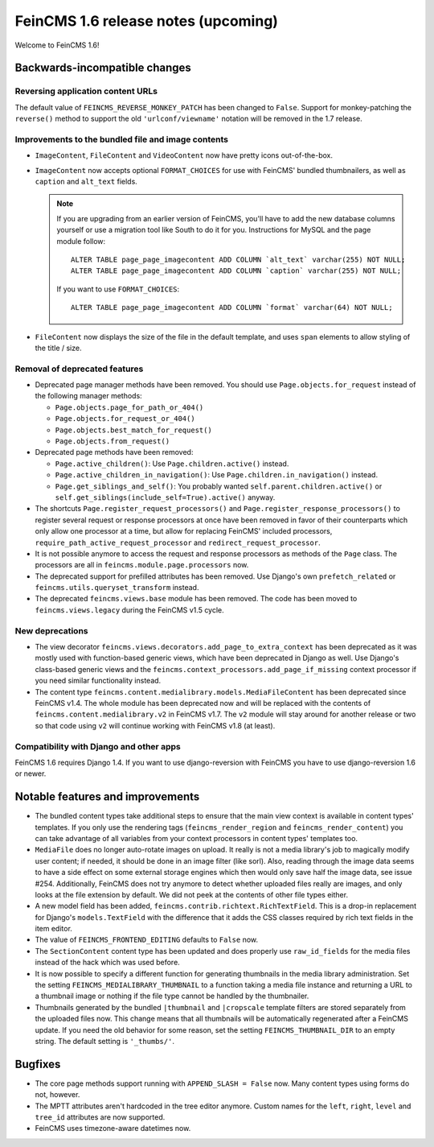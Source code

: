 ====================================
FeinCMS 1.6 release notes (upcoming)
====================================

Welcome to FeinCMS 1.6!


Backwards-incompatible changes
==============================


Reversing application content URLs
----------------------------------

The default value of ``FEINCMS_REVERSE_MONKEY_PATCH`` has been changed to
``False``. Support for monkey-patching the ``reverse()`` method to support
the old ``'urlconf/viewname'`` notation will be removed in the 1.7 release.


Improvements to the bundled file and image contents
---------------------------------------------------

* ``ImageContent``, ``FileContent`` and ``VideoContent`` now have pretty
  icons out-of-the-box.

* ``ImageContent`` now accepts optional ``FORMAT_CHOICES`` for use with
  FeinCMS' bundled thumbnailers, as well as ``caption`` and ``alt_text`` fields.

  .. note::

     If you are upgrading from an earlier version of FeinCMS, you'll have to
     add the new database columns yourself or use a migration tool like South
     to do it for you. Instructions for MySQL and the page module follow::

         ALTER TABLE page_page_imagecontent ADD COLUMN `alt_text` varchar(255) NOT NULL;
         ALTER TABLE page_page_imagecontent ADD COLUMN `caption` varchar(255) NOT NULL;

     If you want to use ``FORMAT_CHOICES``::

         ALTER TABLE page_page_imagecontent ADD COLUMN `format` varchar(64) NOT NULL;

* ``FileContent`` now displays the size of the file in the default template,
  and uses ``span`` elements to allow styling of the title / size.


Removal of deprecated features
------------------------------

* Deprecated page manager methods have been removed. You should use
  ``Page.objects.for_request`` instead of the following manager methods:

  * ``Page.objects.page_for_path_or_404()``
  * ``Page.objects.for_request_or_404()``
  * ``Page.objects.best_match_for_request()``
  * ``Page.objects.from_request()``

* Deprecated page methods have been removed:

  * ``Page.active_children()``: Use ``Page.children.active()`` instead.
  * ``Page.active_children_in_navigation()``: Use
    ``Page.children.in_navigation()`` instead.
  * ``Page.get_siblings_and_self()``: You probably wanted
    ``self.parent.children.active()`` or
    ``self.get_siblings(include_self=True).active()`` anyway.

* The shortcuts ``Page.register_request_processors()`` and
  ``Page.register_response_processors()`` to register several request or response
  processors at once have been removed in favor of their counterparts which
  only allow one processor at a time, but allow for replacing FeinCMS' included
  processors, ``require_path_active_request_processor`` and
  ``redirect_request_processor``.

* It is not possible anymore to access the request and response processors as
  methods of the ``Page`` class. The processors are all in
  ``feincms.module.page.processors`` now.

* The deprecated support for prefilled attributes has been removed. Use
  Django's own ``prefetch_related`` or ``feincms.utils.queryset_transform``
  instead.

* The deprecated ``feincms.views.base`` module has been removed. The code has
  been moved to ``feincms.views.legacy`` during the FeinCMS v1.5 cycle.


New deprecations
----------------

* The view decorator ``feincms.views.decorators.add_page_to_extra_context``
  has been deprecated as it was mostly used with function-based generic views,
  which have been deprecated in Django as well. Use Django's class-based generic
  views and the ``feincms.context_processors.add_page_if_missing`` context
  processor if you need similar functionality instead.

* The content type ``feincms.content.medialibrary.models.MediaFileContent`` has
  been deprecated since FeinCMS v1.4. The whole module has been deprecated now
  and will be replaced with the contents of ``feincms.content.medialibrary.v2``
  in FeinCMS v1.7. The ``v2`` module will stay around for another release or
  two so that code using ``v2`` will continue working with FeinCMS v1.8 (at
  least).


Compatibility with Django and other apps
----------------------------------------

FeinCMS 1.6 requires Django 1.4. If you want to use django-reversion with FeinCMS
you have to use django-reversion 1.6 or newer.


Notable features and improvements
=================================

* The bundled content types take additional steps to ensure that the main view
  context is available in content types' templates. If you only use the rendering
  tags (``feincms_render_region`` and ``feincms_render_content``) you can take
  advantage of all variables from your context processors in content types'
  templates too.

* ``MediaFile`` does no longer auto-rotate images on upload. It really is not a
  media library's job to magically modify user content; if needed, it should be
  done in an image filter (like sorl). Also, reading through the image data
  seems to have a side effect on some external storage engines which then would
  only save half the image data, see issue #254. Additionally, FeinCMS does not
  try anymore to detect whether uploaded files really are images, and only looks
  at the file extension by default. We did not peek at the contents of other file
  types either.

* A new model field has been added, ``feincms.contrib.richtext.RichTextField``.
  This is a drop-in replacement for Django's ``models.TextField`` with the
  difference that it adds the CSS classes required by rich text fields in the
  item editor.

* The value of ``FEINCMS_FRONTEND_EDITING`` defaults to ``False`` now.

* The ``SectionContent`` content type has been updated and does properly
  use ``raw_id_fields`` for the media files instead of the hack which was used
  before.

* It is now possible to specify a different function for generating thumbnails
  in the media library administration. Set the setting
  ``FEINCMS_MEDIALIBRARY_THUMBNAIL`` to a function taking a media file instance
  and returning a URL to a thumbnail image or nothing if the file type cannot
  be handled by the thumbnailer.

* Thumbnails generated by the bundled ``|thumbnail`` and ``|cropscale`` template
  filters are stored separately from the uploaded files now. This change means
  that all thumbnails will be automatically regenerated after a FeinCMS update.
  If you need the old behavior for some reason, set the setting
  ``FEINCMS_THUMBNAIL_DIR`` to an empty string. The default setting is ``'_thumbs/'``.


Bugfixes
========

* The core page methods support running with ``APPEND_SLASH = False`` now.
  Many content types using forms do not, however.

* The MPTT attributes aren't hardcoded in the tree editor anymore. Custom names
  for the ``left``, ``right``, ``level`` and ``tree_id`` attributes are now
  supported.

* FeinCMS uses timezone-aware datetimes now.
